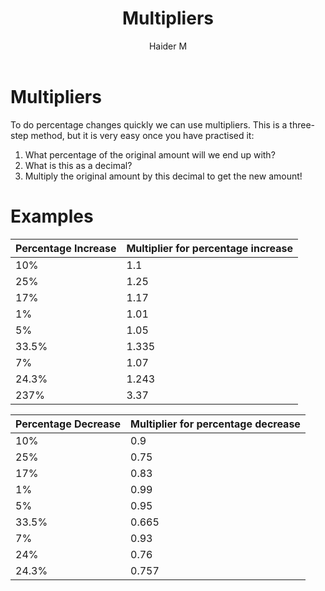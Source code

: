#+TITLE: Multipliers
#+AUTHOR: Haider M
:PROPERTIES:
#+OPTIONS: toc:t
:END:

* Multipliers
To do percentage changes quickly we can use multipliers. 
This is a three-step method, but it is very easy once you have practised it: 

1. What percentage of the original amount will we end up with? 
2. What is this as a decimal? 
3. Multiply the original amount by this decimal to get the new amount!
 
* Examples

| Percentage Increase | Multiplier for percentage increase |
|---------------------+------------------------------------|
|                 10% |                                1.1 |
|                 25% |                               1.25 |
|                 17% |                               1.17 |
|                  1% |                               1.01 |
|                  5% |                               1.05 |
|               33.5% |                              1.335 |
|                  7% |                               1.07 |
|               24.3% |                              1.243 |
|                237% |                               3.37 |


| Percentage Decrease | Multiplier for percentage decrease |
|---------------------+------------------------------------|
|                 10% |                                0.9 |
|                 25% |                               0.75 |
|                 17% |                               0.83 |
|                  1% |                               0.99 |
|                  5% |                               0.95 |
|               33.5% |                              0.665 |
|                  7% |                               0.93 |
|                 24% |                               0.76 |
|               24.3% |                              0.757 |
